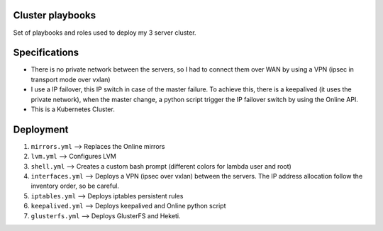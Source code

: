 Cluster playbooks
#################

Set of playbooks and roles used to deploy my 3 server cluster.

Specifications
##############

* There is no private network between the servers, so I had to connect
  them over WAN by using a VPN (ipsec in transport mode over vxlan)
* I use a IP failover, this IP switch in case of the master failure.
  To achieve this, there is a keepalived (it uses the private
  network), when the master change, a python script trigger the IP
  failover switch by using the Online API.
* This is a Kubernetes Cluster.

Deployment
##########

#. ``mirrors.yml`` --> Replaces the Online mirrors
#. ``lvm.yml`` --> Configures LVM
#. ``shell.yml`` --> Creates a custom bash prompt (different colors
   for lambda user and root)
#. ``interfaces.yml`` --> Deploys a VPN (ipsec over vxlan) between
   the servers. The IP address allocation follow the inventory order,
   so be careful.
#. ``iptables.yml`` --> Deploys iptables persistent rules
#. ``keepalived.yml`` --> Deploys keepalived and Online python script
#. ``glusterfs.yml`` --> Deploys GlusterFS and Heketi.
